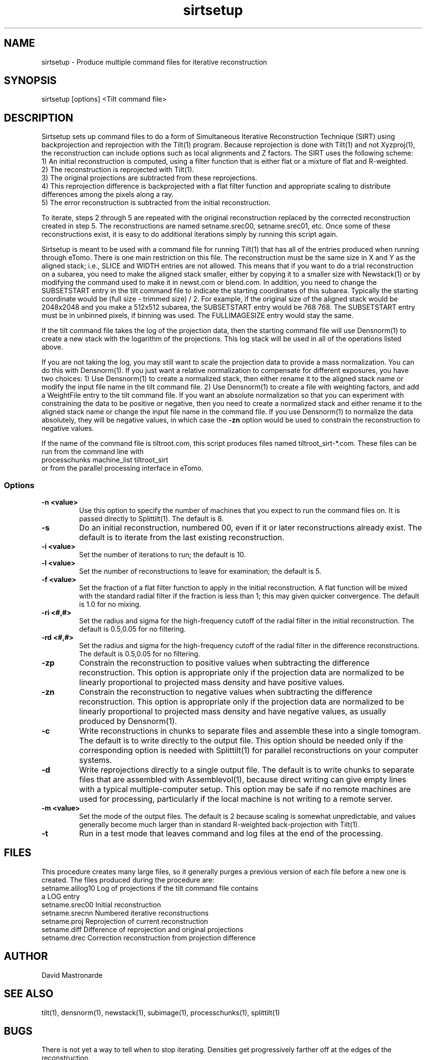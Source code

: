 .na
.nh
.TH sirtsetup 1 3.10.15 BL3DEMC
.SH NAME
sirtsetup \- Produce multiple command files for iterative reconstruction
.SH SYNOPSIS
sirtsetup [options] <Tilt command file>
.SH DESCRIPTION
Sirtsetup sets up command files to do a form of Simultaneous Iterative
Reconstruction Technique (SIRT) using backprojection and reprojection with the
Tilt(1) program.  Because reprojection is done with Tilt(1) and not
Xyzproj(1), the reconstruction can include options such as local alignments
and Z factors.
The SIRT uses the following scheme:
  1) An initial reconstruction is computed, using a filter function that is
either flat or a mixture of flat and R-weighted.
  2) The reconstruction is reprojected with Tilt(1).
  3) The original projections are subtracted from these reprojections.
  4) This reprojection difference is backprojected with a flat filter function
and appropriate scaling to distribute differences among the pixels along a
ray.
  5) The error reconstruction is subtracted from the initial reconstruction.

To iterate, steps 2 through 5 are repeated with the original reconstruction
replaced by the corrected reconstruction created in step 5.  The
reconstructions are named setname.srec00, setname.srec01, etc.  Once some of
these reconstructions exist, it is easy to
do additional iterations simply by running this script again.

Sirtsetup is meant to be used with a command file for running Tilt(1) that has
all of the entries produced when running through eTomo.  There is one main
restriction on this file.  The reconstruction must be the
same size in X and Y as the aligned stack; i.e., SLICE and WIDTH entries are
not allowed.  This means that if you want to do a trial reconstruction on a
subarea, you need to make the aligned stack smaller, either by copying it to a
smaller size with Newstack(1) or by modifying the command used to make it in
newst.com or blend.com.  In addition, you need to change the SUBSETSTART entry
in the tilt command file to indicate the starting coordinates of this subarea.
Typically the starting coordinate would be (full size - trimmed size) / 2.
For example, if the original size of the aligned stack would be 2048x2048 and
you make a 512x512 subarea, the SUBSETSTART entry would be 768 768.  The
SUBSETSTART entry must be in unbinned pixels, if binning was used.  The
FULLIMAGESIZE entry would stay the same.

If the tilt command file takes the log of the projection data, then the
starting command file will use Densnorm(1) to create a new stack with the
logarithm of the projections.  This log stack will be used in all of the
operations listed above.

If you are not taking the log, you may still want to scale the projection data
to provide a mass normalization.  You can do this with Densnorm(1).  If you
just want a 
relative normalization to compensate for different exposures, you have two
choices: 1) Use Densnorm(1) to create a normalized stack, then either rename
it to the aligned stack name or modify the
input file name in the tilt command file.  2) Use Densnorm(1) to create a file
with weighting factors, and add a WeightFile entry to the tilt command file.
If you want an absolute normalization so that you can experiment with
constraining the data to be positive or negative, then you need to create a
normalized stack and either rename
it to the aligned stack name or change the input file name in the command
file.
If you use Densnorm(1) to normalize the data absolutely, they will be negative
values, in which case the 
.B -zn
option would be used to constrain the reconstruction to negative values.

If the name of the command file is tiltroot.com, this script produces files
named tiltroot_sirt-*.com.  These files can be run from the command line with
   processchunks machine_list tiltroot_sirt
.br
or from the parallel processing interface in eTomo.

.SS Options
.TP
.B -n <value>
Use this option to specify the number of machines that you expect to run
the command files on.  It is passed directly to Splittilt(1).  The default is
8.
.TP
.B -s
Do an initial reconstruction, numbered 00, even if it or later reconstructions
already exist.  The default is to iterate from the last existing
reconstruction.
.TP
.B -i <value>
Set the number of iterations to run; the default is 10.
.TP
.B -l <value>
Set the number of reconstructions to leave for examination; the default is 5.
.TP
.B -f <value>
Set the fraction of a flat filter function to apply in the initial
reconstruction.  A flat function will be mixed with the standard radial filter
if the fraction is less than 1; this may given quicker convergence. 
The default is 1.0 for no mixing.
.TP
.B -ri <#,#>
Set the radius and sigma for the high-frequency cutoff of the radial filter in
the initial reconstruction.  The default is 0.5,0.05 for no filtering.
.TP
.B -rd <#,#>
Set the radius and sigma for the high-frequency cutoff of the radial filter in
the difference reconstructions.  The default is 0.5,0.05 for no filtering.
.TP
.B -zp
Constrain the reconstruction to positive values when subtracting the
difference reconstruction.  This option is appropriate only if the projection
data are normalized to be linearly proportional to projected mass density
and have positive values.
.TP
.B -zn
Constrain the reconstruction to negative values when subtracting the
difference reconstruction.  This option is appropriate only if the projection
data are normalized to be linearly proportional to projected mass density
and have negative values, as usually produced by Densnorm(1).
.TP
.B -c
Write reconstructions in chunks to separate files and assemble these into a
single tomogram.
The default is to write directly to the output file.  This option should be
needed only if the corresponding option is needed with Splittilt(1) for
parallel reconstructions on your computer systems.
.TP
.B -d
Write reprojections directly to a single
output file.  The default is to write chunks to separate files that are
assembled with Assemblevol(1), because direct writing can give empty lines
with a typical multiple-computer setup.  This option may be safe if no remote
machines are used for processing, particularly if the local machine is not
writing to a remote server.
.TP
.B -m <value> 
Set the mode of the output files.  The default is 2 because scaling is
somewhat unpredictable, and values generally become much larger than in
standard R-weighted back-projection with Tilt(1).
.TP
.B -t
Run in a test mode that leaves command and log files at the end of the 
processing.

.SH FILES
This procedure creates many large files, so it generally purges a previous
version of each file before a new one is created.  The files produced
during the procedure are:
.nf
setname.alilog10    Log of projections if the tilt command file contains
                         a LOG entry
setname.srec00      Initial reconstruction
setname.srecnn      Numbered iterative reconstructions
setname.proj        Reprojection of current reconstruction
setname.diff        Difference of reprojection and original projections
setname.drec        Correction reconstruction from projection difference
.fi

.SH AUTHOR
David Mastronarde  

.SH SEE ALSO
tilt(1), densnorm(1), newstack(1), subimage(1), processchunks(1), splittilt(1)
.SH BUGS
There is not yet a way to tell when to stop iterating.  Densities get
progressively farther off at the edges of the reconstruction.

Email bug reports to mast@colorado.edu.

